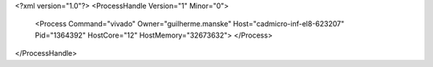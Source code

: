 <?xml version="1.0"?>
<ProcessHandle Version="1" Minor="0">
    <Process Command="vivado" Owner="guilherme.manske" Host="cadmicro-inf-el8-623207" Pid="1364392" HostCore="12" HostMemory="32673632">
    </Process>
</ProcessHandle>
